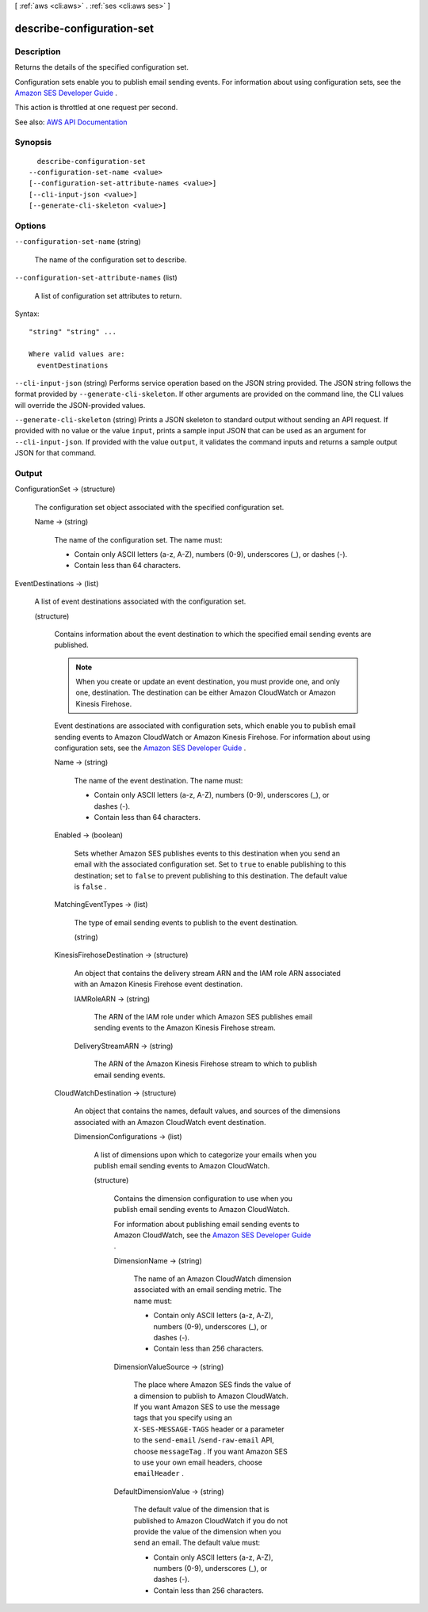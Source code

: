 [ :ref:`aws <cli:aws>` . :ref:`ses <cli:aws ses>` ]

.. _cli:aws ses describe-configuration-set:


**************************
describe-configuration-set
**************************



===========
Description
===========



Returns the details of the specified configuration set.

 

Configuration sets enable you to publish email sending events. For information about using configuration sets, see the `Amazon SES Developer Guide <http://docs.aws.amazon.com/ses/latest/DeveloperGuide/monitor-sending-activity.html>`_ .

 

This action is throttled at one request per second.



See also: `AWS API Documentation <https://docs.aws.amazon.com/goto/WebAPI/email-2010-12-01/DescribeConfigurationSet>`_


========
Synopsis
========

::

    describe-configuration-set
  --configuration-set-name <value>
  [--configuration-set-attribute-names <value>]
  [--cli-input-json <value>]
  [--generate-cli-skeleton <value>]




=======
Options
=======

``--configuration-set-name`` (string)


  The name of the configuration set to describe.

  

``--configuration-set-attribute-names`` (list)


  A list of configuration set attributes to return.

  



Syntax::

  "string" "string" ...

  Where valid values are:
    eventDestinations





``--cli-input-json`` (string)
Performs service operation based on the JSON string provided. The JSON string follows the format provided by ``--generate-cli-skeleton``. If other arguments are provided on the command line, the CLI values will override the JSON-provided values.

``--generate-cli-skeleton`` (string)
Prints a JSON skeleton to standard output without sending an API request. If provided with no value or the value ``input``, prints a sample input JSON that can be used as an argument for ``--cli-input-json``. If provided with the value ``output``, it validates the command inputs and returns a sample output JSON for that command.



======
Output
======

ConfigurationSet -> (structure)

  

  The configuration set object associated with the specified configuration set.

  

  Name -> (string)

    

    The name of the configuration set. The name must:

     

     
    * Contain only ASCII letters (a-z, A-Z), numbers (0-9), underscores (_), or dashes (-). 
     
    * Contain less than 64 characters. 
     

    

    

  

EventDestinations -> (list)

  

  A list of event destinations associated with the configuration set. 

  

  (structure)

    

    Contains information about the event destination to which the specified email sending events are published.

     

    .. note::

       

      When you create or update an event destination, you must provide one, and only one, destination. The destination can be either Amazon CloudWatch or Amazon Kinesis Firehose.

       

     

    Event destinations are associated with configuration sets, which enable you to publish email sending events to Amazon CloudWatch or Amazon Kinesis Firehose. For information about using configuration sets, see the `Amazon SES Developer Guide <http://docs.aws.amazon.com/ses/latest/DeveloperGuide/monitor-sending-activity.html>`_ .

    

    Name -> (string)

      

      The name of the event destination. The name must:

       

       
      * Contain only ASCII letters (a-z, A-Z), numbers (0-9), underscores (_), or dashes (-). 
       
      * Contain less than 64 characters. 
       

      

      

    Enabled -> (boolean)

      

      Sets whether Amazon SES publishes events to this destination when you send an email with the associated configuration set. Set to ``true`` to enable publishing to this destination; set to ``false`` to prevent publishing to this destination. The default value is ``false`` .

      

      

    MatchingEventTypes -> (list)

      

      The type of email sending events to publish to the event destination.

      

      (string)

        

        

      

    KinesisFirehoseDestination -> (structure)

      

      An object that contains the delivery stream ARN and the IAM role ARN associated with an Amazon Kinesis Firehose event destination.

      

      IAMRoleARN -> (string)

        

        The ARN of the IAM role under which Amazon SES publishes email sending events to the Amazon Kinesis Firehose stream.

        

        

      DeliveryStreamARN -> (string)

        

        The ARN of the Amazon Kinesis Firehose stream to which to publish email sending events.

        

        

      

    CloudWatchDestination -> (structure)

      

      An object that contains the names, default values, and sources of the dimensions associated with an Amazon CloudWatch event destination.

      

      DimensionConfigurations -> (list)

        

        A list of dimensions upon which to categorize your emails when you publish email sending events to Amazon CloudWatch.

        

        (structure)

          

          Contains the dimension configuration to use when you publish email sending events to Amazon CloudWatch.

           

          For information about publishing email sending events to Amazon CloudWatch, see the `Amazon SES Developer Guide <http://docs.aws.amazon.com/ses/latest/DeveloperGuide/monitor-sending-activity.html>`_ .

          

          DimensionName -> (string)

            

            The name of an Amazon CloudWatch dimension associated with an email sending metric. The name must:

             

             
            * Contain only ASCII letters (a-z, A-Z), numbers (0-9), underscores (_), or dashes (-). 
             
            * Contain less than 256 characters. 
             

            

            

          DimensionValueSource -> (string)

            

            The place where Amazon SES finds the value of a dimension to publish to Amazon CloudWatch. If you want Amazon SES to use the message tags that you specify using an ``X-SES-MESSAGE-TAGS`` header or a parameter to the ``send-email`` /``send-raw-email`` API, choose ``messageTag`` . If you want Amazon SES to use your own email headers, choose ``emailHeader`` .

            

            

          DefaultDimensionValue -> (string)

            

            The default value of the dimension that is published to Amazon CloudWatch if you do not provide the value of the dimension when you send an email. The default value must:

             

             
            * Contain only ASCII letters (a-z, A-Z), numbers (0-9), underscores (_), or dashes (-). 
             
            * Contain less than 256 characters. 
             

            

            

          

        

      

    

  

